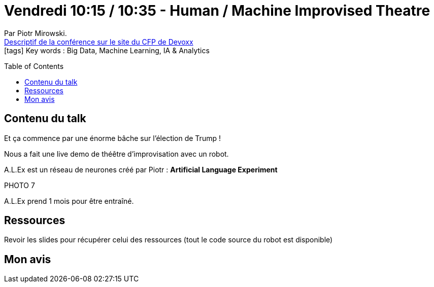 = Vendredi 10:15 / 10:35 - Human / Machine Improvised Theatre
:toc:
:toclevels: 3
:toc-placement: preamble
:lb: pass:[<br> +]
:imagesdir: images
:icons: font
:source-highlighter: highlightjs

Par Piotr Mirowski. +
https://cfp.devoxx.fr/2017/talk/QBS-0960/Human_%2F_Machine_Improvised_Theatre[Descriptif de la conférence sur le site du CFP de Devoxx] +
icon:tags[] Key words : Big Data, Machine Learning, IA & Analytics

// ifdef::env-github[]
// https://www.youtube.com/watch?v=XXXXXX[vidéo de la présentation sur YouTube]
// endif::[]
// ifdef::env-browser[]
// video::XXXXXX[youtube, width=640, height=480]
// endif::[]


== Contenu du talk

Et ça commence par une énorme bâche sur l'élection de Trump !

Nous a fait une live demo de théêtre d'improvisation avec un robot.

A.L.Ex est un réseau de neurones créé par Piotr : *Artificial Language Experiment*

PHOTO 7

A.L.Ex prend 1 mois pour être entraîné.

== Ressources

Revoir les slides pour récupérer celui des ressources (tout le code source du robot est disponible)

== Mon avis


